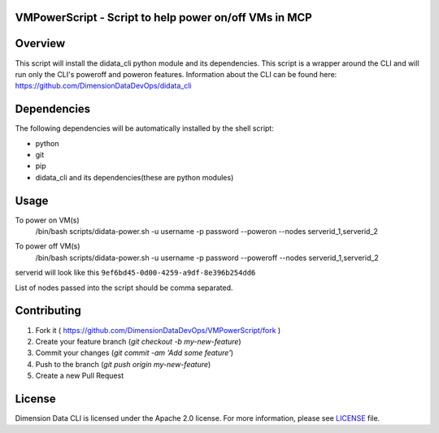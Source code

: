 VMPowerScript - Script to help power on/off VMs in MCP
=============================================================

Overview
========
This script will install the didata_cli python module and its dependencies.  This script is a wrapper around the CLI
and will run only the CLI's poweroff and poweron features.
Information about the CLI can be found here:
https://github.com/DimensionDataDevOps/didata_cli


Dependencies
============
The following dependencies will be automatically installed by the shell script:

- python
- git
- pip
- didata_cli and its dependencies(these are python modules)


Usage
=====

To power on VM(s)
    /bin/bash scripts/didata-power.sh -u username -p password --poweron --nodes serverid_1,serverid_2

    .. image:: poweron.png

To power off VM(s)
    /bin/bash scripts/didata-power.sh -u username -p password --poweroff --nodes serverid_1,serverid_2

    .. image:: poweroff.png

serverid will look like this ``9ef6bd45-0d00-4259-a9df-8e396b254dd6``

List of nodes passed into the script should be comma separated.

Contributing
============

1. Fork it ( https://github.com/DimensionDataDevOps/VMPowerScript/fork  )
2. Create your feature branch (`git checkout -b my-new-feature`)
3. Commit your changes (`git commit -am 'Add some feature'`)
4. Push to the branch (`git push origin my-new-feature`)
5. Create a new Pull Request

License
=======

Dimension Data CLI is licensed under the Apache 2.0 license. For more information, please see LICENSE_ file.

.. _LICENSE: https://github.com/DimensionDataDevOps/VMPowerScript/blob/master/LICENSE
